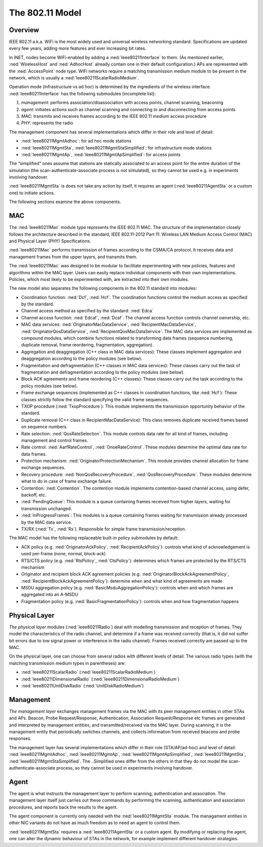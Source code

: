 .. _ug:cha:80211:

The 802.11 Model
================

.. _ug:sec:80211:overview:

Overview
--------

IEEE 802.11 a.k.a. WiFi is the most widely used and universal wireless
networking standard. Specifications are updated every few years, adding
more features and ever increasing bit rates.

In INET, nodes become WiFi-enabled by adding a :ned:`Ieee80211Interface`
to them. (As mentioned earlier, :ned:`WirelessHost` and :ned:`AdhocHost`
already contain one in their default configuration.) APs are represented
with the :ned:`AccessPoint` node type. WiFi networks require a matching
transmission medium module to be present in the network, which is
usually a :ned:`Ieee80211ScalarRadioMedium`.

Operation mode (infrastructure vs ad hoc) is determined by the
ingredients of the wireless interface. :ned:`Ieee80211Interface` has the
following submodules (incomplete list):

#. *management*: performs association/disassociation with access points,
   channel scanning, beaconing

#. *agent*: initiates actions such as channel scanning and connecting to
   and disconnecting from access points

#. *MAC*: transmits and receives frames according to the IEEE 802.11
   medium access procedure

#. *PHY*: represents the radio

The management component has several implementations which differ in
their role and level of detail:

-  :ned:`Ieee80211MgmtAdhoc`: for ad hoc mode stations

-  :ned:`Ieee80211MgmtSta`, :ned:`Ieee80211MgmtStaSimplified`: for
   infrastructure mode stations

-  :ned:`Ieee80211MgmtAp`, :ned:`Ieee80211MgmtApSimplified`: for access
   points

The “simplified” ones assume that stations are statically associated to
an access point for the entire duration of the simulation (the
scan-authenticate-associate process is not simulated), so they cannot be
used e.g. in experiments involving handover.

:ned:`Ieee80211MgmtSta` is does not take any action by itself, it
requires an agent (:ned:`Ieee80211AgentSta` or a custom one) to initiate
actions.

The following sections examine the above components.

.. _ug:sec:80211:mac:

MAC
---

The :ned:`Ieee80211Mac` module type represents the IEEE 802.11 MAC. The structure of the
implementation closely follows the architecture described in the standard, IEEE 802.11-2012 Part
11: Wireless LAN Medium Access Control (MAC) and Physical Layer (PHY)
Specifications.

:ned:`Ieee80211Mac` performs transmission of frames according to the
CSMA/CA protocol. It receives data and management frames from the upper
layers, and transmits them.

The :ned:`Ieee80211Mac` was designed to be modular to facilitate
experimenting with new policies, features and algorithms within the MAC
layer. Users can easily replace individual components with their own
implementations. Policies, which most likely to be experimented with,
are extracted into their own modules.

The new model also separates the following components in the 802.11 standard into modules:

-  Coordination function: :ned:`Dcf`, :ned:`Hcf`. The coordination functions control the medium access as specified by the standard.  

-  Channel access method as specified by the standard: :ned:`Edca` 

-  Channel access function: :ned:`Edcaf`, :ned:`Dcaf`. The channel access function controls channel ownership, etc.

-  MAC data services: :ned:`OriginatorMacDataService`, :ned:`RecipientMacDataService`, :ned:`OriginatorQosDataService`, :ned:`RecipientQosMacDataService`.
   The MAC data services are implemented as compound modules, which combine functions related to transforming data frames (sequence numbering, duplicate removal, frame reordering, fragmentation, aggregation).

-  Aggregation and deaggregation (C++ class in MAC data services): These classes implement aggregation and deaggregation according to the policy modules (see below).

-  Fragmentation and defragmentation (C++ classes in MAC data services): These classes carry out the task of fragmentation and defragmentation according to the policy modules (see below).

-  Block ACK agreements and frame reordering (C++ classes): These classes carry out the task according to the policy modules (see below).

-  Frame exchange sequences (implemented as C++ classes in coordination functions, like :ned:`Hcf`): These classes strictly follow the standard specifying the valid frame sequences.

-  TXOP procedure (:ned:`TxopProcedure`): This module implements the transmission opportunity behavior of the standard.

-  Duplicate removal (C++ class in RecipientMacDataService): This class removes duplicate received frames based on sequence numbers.

-  Rate selection: :ned:`QosRateSelection`. This module controls data rate for all kind of frames, including management and control frames.

-  Rate control: :ned:`AarfRateControl`, :ned:`OnoeRateControl`. These modules determine the optimal data rate for data frames.

-  Protection mechanism: :ned:`OriginatorProtectionMechanism`. This module provides channel allocation for frame exchange sequences.

-  Recovery procedure: :ned:`NonQosRecoveryProcedure`, :ned:`QosRecoveryProcedure`. These modules determine what to do in case of frame exchange failure.

-  Contention: :ned:`Contention`. The contention module implements contention-based channel access, using defer, backoff, etc.

-  :ned:`PendingQueue`: This module is a queue containing frames received from higher layers, waiting for transmission unchanged.

-  :ned:`InProgressFrames`: This modules is a queue containing frames waiting for transmission already processed by the MAC data service.

-  TX/RX (:ned:`Tx`, :ned:`Rx`). Responsible for simple frame transmission/reception.

The MAC model has the following replaceable built-in policy submodules by default:

.. -  :ned:`OriginatorAckPolicy` and :ned:`RecipientAckPolicy`

.. -  :ned:`RtsPolicy` and :ned:`CtsPolicy`

.. -  :ned:`OriginatorBlockAckAgreementPolicy` and :ned:`RecipientBlockAckAgreementPolicy`

.. -  :ned:`BasicMsduAggregationPolicy`

.. -  :ned:`BasicFragmentationPolicy`

.. , with the default modules in parentheses:

-  ACK policy (e.g. :ned:`OriginatorAckPolicy`, :ned:`RecipientAckPolicy`): controls what kind of acknowledgement is used per-frame (none, normal, block-ack)

-  RTS/CTS policy (e.g. :ned:`RtsPolicy`, :ned:`CtsPolicy`): determines which frames are protected by the RTS/CTS mechanism

-  Originator and recipient block ACK agreement policies (e.g. :ned:`OriginatorBlockAckAgreementPolicy`, :ned:`RecipientBlockAckAgreementPolicy`): determine when and what kind of agreements are made

-  MSDU aggregation policy (e.g. :ned:`BasicMsduAggregationPolicy`): controls when and which frames are aggregated into an A-MSDU 

-  Fragmentation policy (e.g. :ned:`BasicFragmentationPolicy`): controls when and how fragmentation happens

.. For example, a lot of these modules are located in the *hcf* submodule of the MAC:

   .. figure:: figures/hcf.png
      :align: center

.. _ug:sec:80211:physical-layer:

Physical Layer
--------------

*The physical layer* modules (:ned:`Ieee80211Radio`) deal with modelling
transmission and reception of frames. They model the characteristics of
the radio channel, and determine if a frame was received correctly (that
is, it did not suffer bit errors due to low signal power or interference
in the radio channel). Frames received correctly are passed up to the
MAC.

On the physical layer, one can choose from several radios with different
levels of detail. The various radio types (with the matching
transmission medium types in parentheses) are:

-  :ned:`Ieee80211ScalarRadio` (:ned:`Ieee80211ScalarRadioMedium`)

-  :ned:`Ieee80211DimensionalRadio`
   (:ned:`Ieee80211DimensionalRadioMedium`)

-  :ned:`Ieee80211UnitDiskRadio` (:ned:`UnitDiskRadioMedium`)

.. _ug:sec:80211:management:

Management
----------

*The management layer* exchanges management frames via the MAC with its
peer management entities in other STAs and APs. Beacon, Probe
Request/Response, Authentication, Association Request/Response etc
frames are generated and interpreted by management entities, and
transmitted/received via the MAC layer. During scanning, it is the
management entity that periodically switches channels, and collects
information from received beacons and probe responses.

The management layer has several implementations which differ in their
role (STA/AP/ad-hoc) and level of detail: :ned:`Ieee80211MgmtAdhoc`,
:ned:`Ieee80211MgmtAp`, :ned:`Ieee80211MgmtApSimplified`,
:ned:`Ieee80211MgmtSta`, :ned:`Ieee80211MgmtStaSimplified`. The
..Simplified ones differ from the others in that they do not model the
scan-authenticate-associate process, so they cannot be used in
experiments involving handover.

.. _ug:sec:80211:agent:

Agent
-----

The agent is what instructs the management layer to perform scanning,
authentication and association. The management layer itself just carries
out these commands by performing the scanning, authentication and
association procedures, and reports back the results to the agent.

The agent component is currently only needed with the
:ned:`Ieee80211MgmtSta` module. The managament entities in other NIC
variants do not have as much freedom as to need an agent to control
them.

:ned:`Ieee80211MgmtSta` requires a :ned:`Ieee80211AgentSta` or a custom
agent. By modifying or replacing the agent, one can alter the dynamic
behaviour of STAs in the network, for example implement different
handover strategies.
